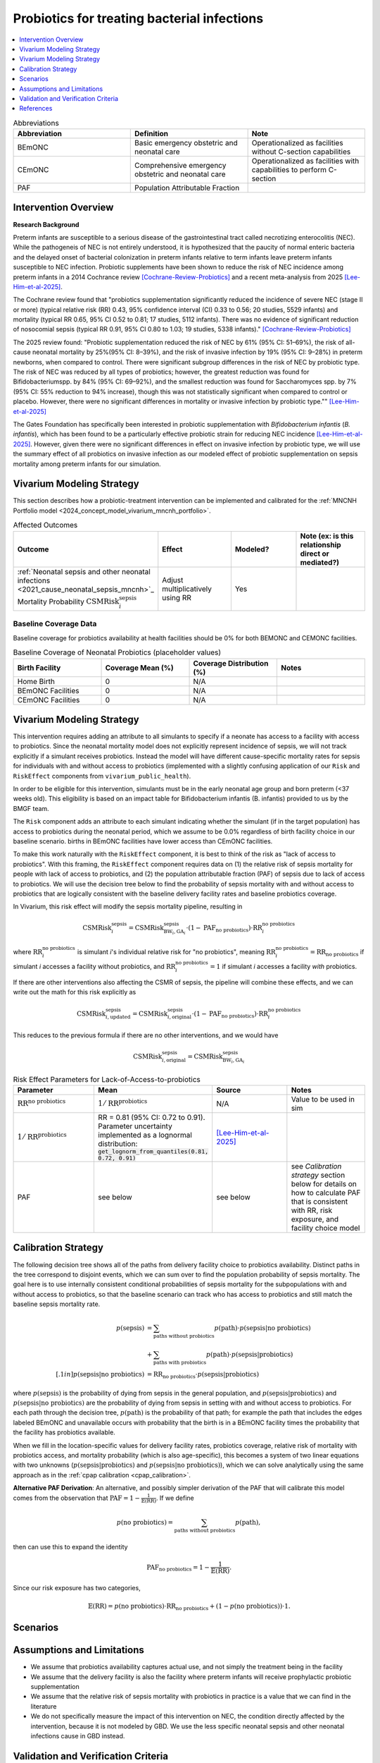 .. _intervention_neonatal_probiotics:

=============================================
Probiotics for treating bacterial infections
=============================================

.. contents::
   :local:
   :depth: 1

.. list-table:: Abbreviations
  :widths: 15 15 15
  :header-rows: 1

  * - Abbreviation
    - Definition
    - Note
  * - BEmONC
    - Basic emergency obstetric and neonatal care
    - Operationalized as facilities without C-section capabilities
  * - CEmONC
    - Comprehensive emergency obstetric and neonatal care
    - Operationalized as facilities with capabilities to perform  C-section
  * - PAF
    - Population Attributable Fraction
    - 

Intervention Overview
-----------------------

**Research Background**

Preterm infants are susceptible to a serious disease of the gastrointestinal tract called necrotizing enterocolitis (NEC). While the pathogeneis of NEC is not entirely understood, it is hypothesized that the paucity of normal enteric bacteria and the delayed onset of bacterial colonization in preterm infants relative to term infants leave preterm infants susceptible to NEC infection. Probiotic supplements have been shown to reduce the risk of NEC incidence among preterm infants in a 2014 Cochrance review [Cochrane-Review-Probiotics]_ and a recent meta-analysis from 2025 [Lee-Him-et-al-2025]_. 

The Cochrane review found that "probiotics supplementation significantly reduced the incidence of severe NEC (stage II or more) (typical relative risk (RR) 0.43, 95% confidence interval (CI) 0.33 to 0.56; 20 studies, 5529 infants) and mortality (typical RR 0.65, 95% CI 0.52 to 0.81; 17 studies, 5112 infants). There was no evidence of significant reduction of nosocomial sepsis (typical RR 0.91, 95% CI 0.80 to 1.03; 19 studies, 5338 infants)." [Cochrane-Review-Probiotics]_

The 2025 review found: "Probiotic supplementation reduced the risk of NEC by
61% (95% CI: 51–69%), the risk of all-cause neonatal
mortality by 25%(95% CI: 8–39%), and the risk of invasive
infection by 19% (95% CI: 9–28%) in preterm newborns,
when compared to control. There were significant subgroup
differences in the risk of NEC by probiotic type. The
risk of NEC was reduced by all types of probiotics;
however, the greatest reduction was found for Bifidobacteriumspp.
by 84% (95% CI: 69–92%), and the smallest
reduction was found for Saccharomyces spp. by 7% (95%
CI: 55% reduction to 94% increase), though this was not
statistically significant when compared to control or placebo.
However, there were no significant differences in
mortality or invasive infection by probiotic type."" [Lee-Him-et-al-2025]_

The Gates Foundation has specifically been interested in probiotic supplementation with *Bifidobacterium infantis* (*B. infantis*), which has been found to be a particularly effective probiotic strain for reducing NEC incidence [Lee-Him-et-al-2025]_. However, given there were no significant differences in effect on invasive infection by probiotic type, we will use the summary effect of all probiotics on invasive infection as our modeled effect of probiotic supplementation on sepsis mortality among preterm infants for our simulation.

Vivarium Modeling Strategy
----------------------------

This section describes how a probiotic-treatment intervention can be implemented and calibrated for the 
:ref:`MNCNH Portfolio model <2024_concept_model_vivarium_mncnh_portfolio>`.

.. list-table:: Affected Outcomes
  :widths: 15 15 15 15
  :header-rows: 1

  * - Outcome
    - Effect
    - Modeled?
    - Note (ex: is this relationship direct or mediated?)
  * - :ref:`Neonatal sepsis and other neonatal infections <2021_cause_neonatal_sepsis_mncnh>`_ Mortality Probability :math:`\text{CSMRisk}_i^\text{sepsis}`
    - Adjust multiplicatively using RR
    - Yes
    - 

Baseline Coverage Data
++++++++++++++++++++++++

Baseline coverage for probiotics availability at health facilities should be 0% for both BEMONC and CEMONC 
facilities. 

.. list-table:: Baseline Coverage of Neonatal Probiotics (placeholder values)
  :widths: 15 15 15 15
  :header-rows: 1

  * - Birth Facility
    - Coverage Mean (%)
    - Coverage Distribution (%)
    - Notes
  * - Home Birth
    - 0
    - N/A
    - 
  * - BEmONC Facilities
    - 0
    - N/A
    - 
  * - CEmONC Facilities
    - 0
    - N/A
    -  


Vivarium Modeling Strategy
--------------------------

This intervention requires adding an attribute to all simulants to specify if a neonate has access to a facility with access to probiotics.  
Since the neonatal mortality model does not explicitly represent incidence of sepsis, we will not track explicitly if a simulant receives 
probiotics.  Instead the model will have different cause-specific mortality rates for sepsis for individuals with and without access to probiotics 
(implemented with a slightly confusing application of our ``Risk`` and ``RiskEffect`` components from ``vivarium_public_health``).

In order to be eligible for this intervention, simulants must be in the early neonatal age group and born preterm (<37 weeks old). This eligibility
is based on an impact table for Bifidobacterium infantis (B. infantis) provided to us by the BMGF team. 

.. graphviz::

    digraph probiotics {
        
        rankdir = LR;
        nodesep = 1.0;
        ranksep = 1.2;
        
        node [shape=box]
        rankdir = LR;
        birth [label="Simulant is born"]
        preterm [label="Simulant is preterm (<37 weeks)"]
        not_preterm [label="Simulant is not preterm"]
        preterm_wo [label="Simulant is eligible but does not have access to probiotics"] 
        preterm_w [label="Simulant is eligible and has access to probiotics"]
        not_preterm_wo [label="Simulant is not eligible for probiotics"]
      
        birth -> preterm 
        birth -> not_preterm
        
        preterm -> preterm_wo
        preterm -> preterm_w

        not_preterm -> not_preterm_wo
    }

The ``Risk`` component adds an attribute to each simulant indicating whether the simulant (if in the target population) has access to probiotics during the neonatal period, 
which we assume to be 0.0% regardless of birth facility choice in our baseline scenario.
births in BEmONC facilities have lower access than CEmONC facilities.

To make this work naturally with the ``RiskEffect`` component, it is best to think of the risk as "lack of access to probiotics".  
With this framing, the ``RiskEffect`` component requires data on (1) the relative risk of sepsis mortality for people with lack of access to 
probiotics, and (2) the population attributable fraction (PAF) of sepsis due to lack of access to probiotics.  We will use the decision tree 
below to find the probability of sepsis mortality with and without access to probiotics that are logically consistent with the baseline delivery 
facility rates and baseline probiotics coverage.

In Vivarium, this risk effect will modify the sepsis mortality pipeline, resulting in 

.. math::

   \text{CSMRisk}_i^\text{sepsis} = \text{CSMRisk}^\text{sepsis}_{\text{BW}_i, \text{GA}_i} \cdot (1 - \text{PAF}_\text{no probiotics}) \cdot \text{RR}_i^\text{no probiotics}

where :math:`\text{RR}_i^\text{no probiotics}` is simulant *i*'s individual relative risk for "no probiotics", meaning :math:`\text{RR}_i^\text{no probiotics} = \text{RR}_\text{no probiotics}` 
if simulant *i* accesses a facility without probiotics, and :math:`\text{RR}_i^\text{no probiotics} = 1` if simulant *i* accesses a facility *with* probiotics.

If there are other interventions also affecting the CSMR of sepsis, the pipeline will combine these effects, and we can write out the math for 
this risk explicitly as 

.. math::

   \text{CSMRisk}^\text{sepsis}_{i, \text{updated}} = \text{CSMRisk}^\text{sepsis}_{i, \text{original}} \cdot (1 - \text{PAF}_\text{no probiotics}) \cdot \text{RR}_i^\text{no probiotics}

This reduces to the previous formula if there are no other interventions, and we would have 

.. math::

   \text{CSMRisk}^\text{sepsis}_{i, \text{original}} = \text{CSMRisk}^\text{sepsis}_{\text{BW}_i, \text{GA}_i}

.. list-table:: Risk Effect Parameters for Lack-of-Access-to-probiotics
  :widths: 15 15 15 15
  :header-rows: 1

  * - Parameter
    - Mean
    - Source
    - Notes
  * - :math:`\text{RR}^\text{no probiotics}`
    - :math:`1/\text{RR}^\text{probiotics}`
    - N/A
    - Value to be used in sim
  * - :math:`1/\text{RR}^\text{probiotics}`
    - RR = 0.81 (95% CI: 0.72 to 0.91). Parameter uncertainty implemented as a lognormal distribution: :code:`get_lognorm_from_quantiles(0.81, 0.72, 0.91)`
    - [Lee-Him-et-al-2025]_
    - 
  * - PAF
    - see below
    - see below
    - see `Calibration strategy` section below for details on how to calculate PAF that is consistent with RR, risk exposure, and facility choice model

Calibration Strategy
--------------------

The following decision tree shows all of the paths from delivery facility choice to probiotics availability.  Distinct paths in the tree correspond to disjoint events, 
which we can sum over to find the population probability of sepsis mortality.  The goal here is to use internally consistent conditional probabilities of sepsis mortality 
for the subpopulations with and without access to probiotics, so that the baseline scenario can track who has access to probiotics and still match the baseline sepsis 
mortality rate.

.. graphviz::

    digraph probiotics {
        rankdir = LR;
        facility [label="Facility type"]
        home [label="p_sepsis_without_probiotics"]
        BEmONC [label="probiotics?"]
        CEmONC [label="probiotics?"]
        BEmONC_wo [label="p_sepsis_without_probiotics"] 
        BEmONC_w [label="p_sepsis_with_probiotics"]
        CEmONC_wo [label="p_sepsis_without_probiotics"] 
        CEmONC_w [label="p_sepsis_with_probiotics"]

        facility -> home  [label = "home birth"]
        facility -> BEmONC  [label = "BEmONC"]
        facility -> CEmONC  [label = "CEmONC"]

        BEmONC -> BEmONC_w  [label = "available"]
        BEmONC -> BEmONC_wo  [label = "unavailable"]

        CEmONC -> CEmONC_w  [label = "available"]
        CEmONC -> CEmONC_wo  [label = "unavailable"]
    }

.. math::
    \begin{align*}
        p(\text{sepsis}) 
        &= \sum_{\text{paths without probiotics}} p(\text{path})\cdot p(\text{sepsis}|\text{no probiotics})\\
        &+ \sum_{\text{paths with probiotics}} p(\text{path})\cdot p(\text{sepsis}|\text{probiotics})\\[.1in]
        p(\text{sepsis}|\text{no probiotics}) &= \text{RR}_\text{no probiotics} \cdot p(\text{sepsis}|\text{probiotics})
    \end{align*}

where :math:`p(\text{sepsis})` is the probability of dying from sepsis in the general population, and :math:`p(\text{sepsis}|\text{probiotics})` 
and :math:`p(\text{sepsis}|\text{no probiotics})` are the probability of dying from sepsis in setting with and without access to probiotics.  
For each path through the decision tree, :math:`p(\text{path})` is the probability of that path; for example the path that includes the edges 
labeled BEmONC and unavailable occurs with probability that the birth is in a BEmONC facility times the probability that the facility has probiotics 
available.

When we fill in the location-specific values for delivery facility rates, probiotics coverage, relative risk of mortality with probiotics access, 
and mortality probability (which is also age-specific), this becomes a system of two linear equations with two unknowns (:math:`p(\text{sepsis}|\text{probiotics})` 
and :math:`p(\text{sepsis}|\text{no probiotics})`), which we can solve analytically using the same approach as in the :ref:`cpap calibration <cpap_calibration>`.

**Alternative PAF Derivation**: An alternative, and possibly simpler derivation of the PAF that will calibrate this model comes from the observation that 
:math:`\text{PAF} = 1 - \frac{1}{\mathbb{E}(\text{RR})}`.  If we define 

.. math::

   p(\text{no probiotics}) = \sum_{\text{paths without probiotics}} p(\text{path}),

then can use this to expand the identity

.. math::

   \text{PAF}_\text{no probiotics} = 1 - \frac{1}{\mathbb{E}(\text{RR})}.

Since our risk exposure has two categories,

.. math::

   \mathbb{E}(\text{RR}) = p(\text{no probiotics}) \cdot \text{RR}_\text{no probiotics} + (1 - p(\text{no probiotics})) \cdot 1.



Scenarios
---------

.. todo::

  Describe our general approach to scenarios, for example set coverage to different levels in different types of health facilities; then the specific values 
  for specific scenarios will be specified in the :ref:`MNCNH Portfolio model <2024_concept_model_vivarium_mncnh_portfolio>`.


Assumptions and Limitations
---------------------------

- We assume that probiotics availability captures actual use, and not simply the treatment being in the facility 
- We assume that the delivery facility is also the facility where preterm infants will receive prophylactic probiotic supplementation
- We assume that the relative risk of sepsis mortality with probiotics in practice is a value that we can find in the literature
- We do not specifically measure the impact of this intervention on NEC, the condition directly affected by the intervention, because it is not modeled by GBD. We use the less specific neonatal sepsis and other neonatal infections cause in GBD instead.

Validation and Verification Criteria
------------------------------------

- Population-level mortality rate should be the same as when this intervention is not included in the model
- The ratio of sepsis deaths per birth among those without probiotics access divided by those with probiotics access should equal the relative risk parameter used in the model
- The baseline coverage of probiotics in each facility type should match the values in the artifact

References
------------

.. [Cochrane-Review-Probiotics]

  `AlFaleh K, Anabrees J. Probiotics for prevention of necrotizing enterocolitis in preterm infants. Cochrane Database of Systematic Reviews 2014, Issue 4. Art. No.: CD005496. DOI: 10.1002/14651858.CD005496.pub4. Accessed 05 June 2025. <https://www.cochranelibrary.com/cdsr/doi/10.1002/14651858.CD005496.pub4/full>`_

.. [Lee-Him-et-al-2025]

  `Lee Him R, Rehman S, Sihota D, Yasin R, Azhar M, Masroor T, Naseem HA, Masood L, Hanif S, Harrison L, Vaivada T, Sankar MJ, Dramowski A, Coffin SE, Hamer DH, Bhutta ZA. Prevention and Treatment of Neonatal Infections in Facility and Community Settings of Low- and Middle-Income Countries: A Descriptive Review. Neonatology. 2025;122(Suppl 1):173-208. doi: 10.1159/000541871. Epub 2024 Nov 12. PMID: 39532080; PMCID: PMC11875423. <https://pubmed.ncbi.nlm.nih.gov/39532080/>`_

